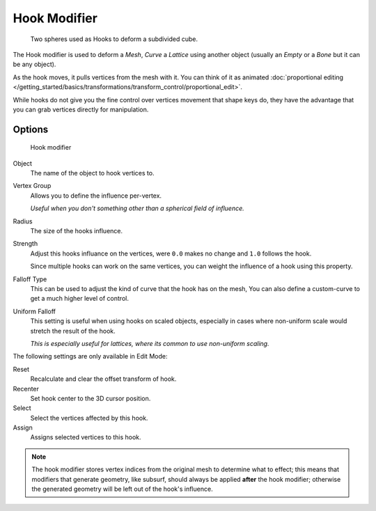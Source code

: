 
*************
Hook Modifier
*************

.. figure:: /images/Modifiers-Hook-example1.jpg

   Two spheres used as Hooks to deform a subdivided cube.


The Hook modifier is used to deform a *Mesh*, *Curve* a *Lattice* using another object
(usually an *Empty* or a *Bone* but it can be any object).

As the hook moves, it pulls vertices from the mesh with it.
You can think of it as animated
:doc:`proportional editing </getting_started/basics/transformations/transform_control/proportional_edit>`.

While hooks do not give you the fine control over vertices movement that shape keys do,
they have the advantage that you can grab vertices directly for manipulation.


Options
=======

.. figure:: /images/Modifiers-Hook.jpg

   Hook modifier


Object
   The name of the object to hook vertices to.
Vertex Group
   Allows you to define the influence per-vertex.

   *Useful when you don't something other than a spherical field of influence.*
Radius
   The size of the hooks influence.
Strength
   Adjust this hooks influance on the vertices, were ``0.0`` makes no change and ``1.0`` follows the hook.

   Since multiple hooks can work on the same vertices, you can weight the influence of a hook using this property.
Falloff Type
   This can be used to adjust the kind of curve that the hook has on the mesh,
   You can also define a custom-curve to get a much higher level of control.
Uniform Falloff
   This setting is useful when using hooks on scaled objects,
   especially in cases where non-uniform scale would stretch the result of the hook.

   *This is especially useful for lattices, where its common to use non-uniform scaling.*

The following settings are only available in Edit Mode:

Reset
   Recalculate and clear the offset transform of hook.
Recenter
   Set hook center to the 3D cursor position.

Select
   Select the vertices affected by this hook.
Assign
   Assigns selected vertices to this hook.

.. note::

   The hook modifier stores vertex indices from the original mesh to determine what to effect;
   this means that modifiers that generate geometry, like subsurf,
   should always be applied **after** the hook modifier;
   otherwise the generated geometry will be left out of the hook's influence.

